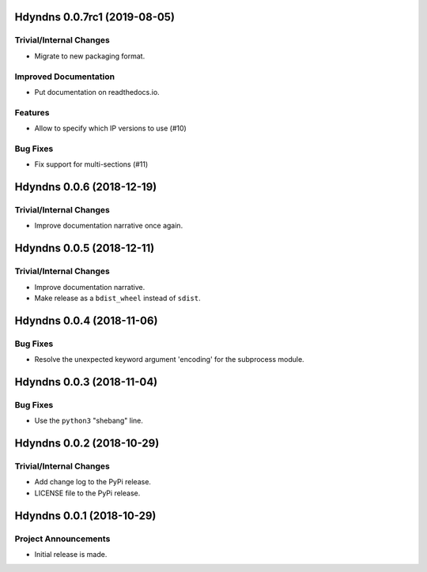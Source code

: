 Hdyndns 0.0.7rc1 (2019-08-05)
=============================

Trivial/Internal Changes
------------------------

- Migrate to new packaging format.

Improved Documentation
----------------------

- Put documentation on readthedocs.io.

Features
--------

- Allow to specify which IP versions to use (#10)

Bug Fixes
---------

- Fix support for multi-sections (#11)


Hdyndns 0.0.6 (2018-12-19)
==========================

Trivial/Internal Changes
------------------------

- Improve documentation narrative once again.


Hdyndns 0.0.5 (2018-12-11)
==========================

Trivial/Internal Changes
------------------------

- Improve documentation narrative.
- Make release as a ``bdist_wheel`` instead of ``sdist``.


Hdyndns 0.0.4 (2018-11-06)
==========================

Bug Fixes
---------

- Resolve the unexpected keyword argument 'encoding' for the subprocess module.


Hdyndns 0.0.3 (2018-11-04)
==========================

Bug Fixes
---------

- Use the ``python3`` "shebang" line.


Hdyndns 0.0.2 (2018-10-29)
==========================

Trivial/Internal Changes
------------------------

- Add change log to the PyPi release.
- LICENSE file to the PyPi release.


Hdyndns 0.0.1 (2018-10-29)
==========================

Project Announcements
---------------------

- Initial release is made.
